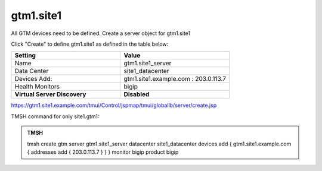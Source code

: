 gtm1.site1
###############################################

All GTM devices need to be defined. Create a server object for gtm1.site1

.. image:: /_static/class1/server_create_none.png

Click "Create" to define gtm1.site1 as defined in the table below:

.. csv-table::
   :header: "Setting", "Value"
   :widths: 15, 15

   "Name", "gtm1.site1_server"
   "Data Center", "site1_datacenter"
   "Devices Add:", "gtm1.site1.example.com : 203.0.113.7"
   "Health Monitors", "bigip"
   "**Virtual Server Discovery**", "**Disabled**"

.. image:: /_static/class1/gtm1.site1_create.png

https://gtm1.site1.example.com/tmui/Control/jspmap/tmui/globallb/server/create.jsp

TMSH command for only site1.gtm1:

.. admonition:: TMSH

   tmsh create gtm server gtm1.site1_server datacenter site1_datacenter devices add { gtm1.site1.example.com { addresses add { 203.0.113.7 } } } monitor bigip product bigip

